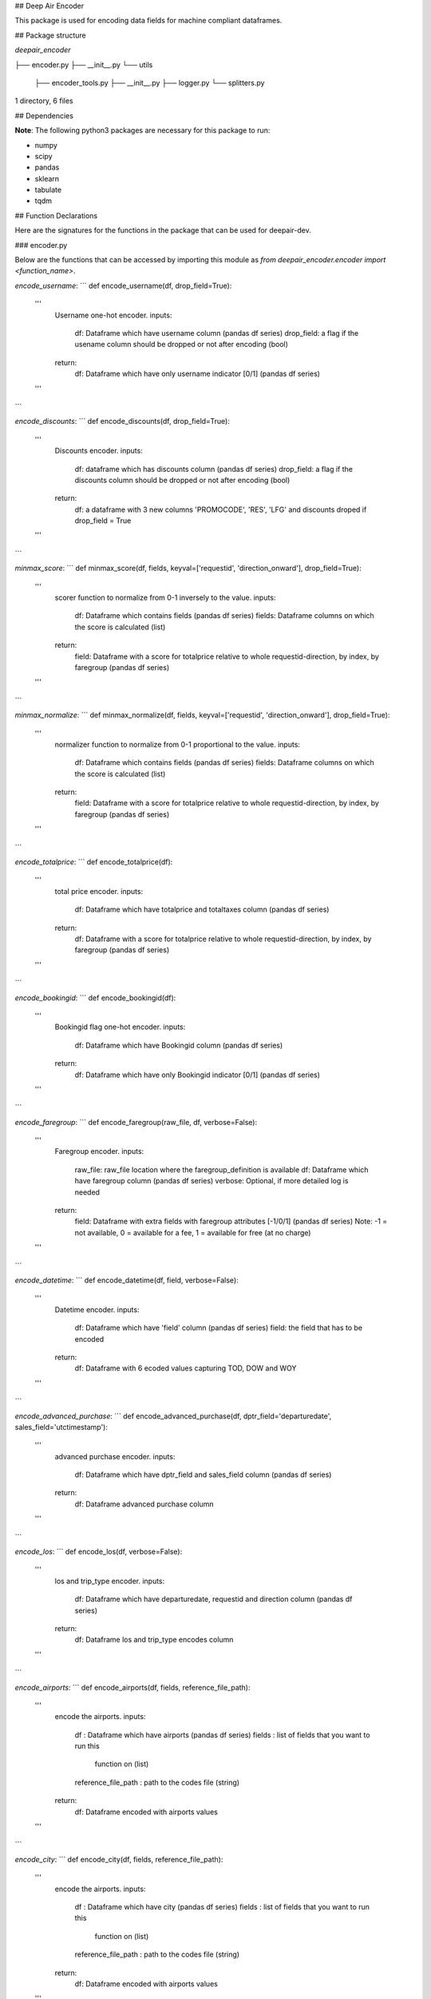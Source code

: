 ## Deep Air Encoder

This package is used for encoding data fields for machine compliant dataframes.

## Package structure

`deepair_encoder`

├── encoder.py
├── __init__.py
└── utils
    ├── encoder_tools.py
    ├── __init__.py
    ├── logger.py
    └── splitters.py

1 directory, 6 files

## Dependencies

**Note**: The following python3 packages are necessary for this package to run:

* numpy
* scipy
* pandas
* sklearn
* tabulate
* tqdm

## Function Declarations

Here are the signatures for the functions in the package that can be used for deepair-dev.

### encoder.py

Below are the functions that can be accessed by importing this module as `from deepair_encoder.encoder import <function_name>`.

`encode_username`:
```
def encode_username(df, drop_field=True):
    '''
        Username one-hot encoder.
        inputs:
            df: Dataframe which have username column (pandas df series)
            drop_field: a flag if the usename column should be dropped or not after encoding (bool)
        return:
            df: Dataframe which have only username indicator [0/1] (pandas df series)
    '''
```

`encode_discounts`:
```
def encode_discounts(df, drop_field=True):
    '''
        Discounts encoder.
        inputs:
            df: dataframe which has discounts column (pandas df series)
            drop_field: a flag if the discounts column should be dropped or not after encoding (bool)
        return:
            df: a dataframe with 3 new columns 'PROMOCODE', 'RES', 'LFG' and discounts droped if drop_field = True
    '''
```

`minmax_score`:
```
def minmax_score(df, fields, keyval=['requestid', 'direction_onward'], drop_field=True):
    '''
        scorer function to normalize from 0-1 inversely to the value.
        inputs:
            df: Dataframe which contains fields (pandas df series)
            fields: Dataframe columns on which the score is calculated (list)
        return:
            field: Dataframe with a score for totalprice relative to whole requestid-direction, by index, by faregroup  (pandas df series)
    '''
```

`minmax_normalize`:
```
def minmax_normalize(df, fields, keyval=['requestid', 'direction_onward'], drop_field=True):
    '''
        normalizer function to normalize from 0-1 proportional to the value.
        inputs:
            df: Dataframe which contains fields (pandas df series)
            fields: Dataframe columns on which the score is calculated (list)
        return:
            field: Dataframe with a score for totalprice relative to whole requestid-direction, by index, by faregroup  (pandas df series)
    '''
```

`encode_totalprice`:
```
def encode_totalprice(df):
    '''
        total price encoder.
        inputs:
            df: Dataframe which have totalprice and totaltaxes column (pandas df series)
        return:
            df: Dataframe with a score for totalprice relative to whole requestid-direction, by index, by faregroup  (pandas df series)
    '''
```

`encode_bookingid`:
```
def encode_bookingid(df):
    '''
        Bookingid flag one-hot encoder.
        inputs:
            df: Dataframe which have Bookingid column (pandas df series)
        return:
            df: Dataframe which have only Bookingid indicator [0/1] (pandas df series)
    '''
```

`encode_faregroup`:
```
def encode_faregroup(raw_file, df, verbose=False):
    '''
        Faregroup encoder.
        inputs:
            raw_file: raw_file location where the faregroup_definition is available
            df: Dataframe which have faregroup column (pandas df series)
            verbose: Optional, if more detailed log is needed
        return:
            field: Dataframe with extra fields with faregroup attributes [-1/0/1] (pandas df series)
            Note: -1 = not available, 0 = available for a fee, 1 = available for free (at no charge)
    '''
```

`encode_datetime`:
```
def encode_datetime(df, field, verbose=False):
    '''
        Datetime encoder.
        inputs:
            df: Dataframe which have 'field' column (pandas df series)
            field: the field that has to be encoded
        return:
            df: Dataframe with 6 ecoded values capturing TOD, DOW and WOY
    '''
```

`encode_advanced_purchase`:
```
def encode_advanced_purchase(df, dptr_field='departuredate', sales_field='utctimestamp'):
    '''
        advanced purchase encoder.
        inputs:
            df: Dataframe which have dptr_field and sales_field column (pandas df series)
        return:
            df: Dataframe advanced purchase column
    '''
```

`encode_los`:
```
def encode_los(df, verbose=False):
    '''
        los and trip_type encoder.
        inputs:
            df: Dataframe which have departuredate, requestid and direction column (pandas df series)
        return:
            df: Dataframe los and trip_type encodes column
    '''
```

`encode_airports`:
```
def encode_airports(df, fields, reference_file_path):
    '''
        encode the airports.
        inputs:
            df                      : Dataframe which have airports (pandas df series)
            fields                  : list of fields that you want to run this
                                        function on (list)
            reference_file_path     : path to the codes file (string)
        return:
            df: Dataframe encoded with airports values
    '''
```

`encode_city`:
```
def encode_city(df, fields, reference_file_path):
    '''
        encode the airports.
        inputs:
            df                      : Dataframe which have city (pandas df series)
            fields                  : list of fields that you want to run this
                                        function on (list)
            reference_file_path     : path to the codes file (string)
        return:
            df: Dataframe encoded with airports values
    '''
```

### utils

This subpackage contains tools a level lower than `encoder` module i.e. those modules that are used by encoder.

#### encoder_tools

Below are the functions that can be accessed by importing this module as `from deepair_encoder.encoder.utils.encoder_tools import <function_name>`.

`one_hot_encoder`:
```
def one_hot_encoder(df, fields, fields_drop=True):
    '''
        Converts the fields into one hot encoding.
        inputs:
            df: Dataframe containing all those fields (pandas df)
            fields: Dataframe columns that you want to convert to one hot (string)
        return:
            df: updated dataframe (pandas df)
    '''
```

`integer_encoder`:
```
def integer_encoder(df, fields):
    '''
        Converts the fields into integer encoding.
        inputs:
            df: Dataframe containing all those fields (pandas df)
            fields: Dataframe columns that you want to convert to one hot (string)
        returns:
            df: updated dataframe (pandas df)
    '''
```

`get_wom`:
```
def get_wom(field):
    '''
        Function for week of the month.
        inputs:
            field: Dataframe column which have timestamp (pandas df series)
        return:
            field: Dataframe column which have wom (pandas df series)
    '''
```

`get_dow`:
```
def get_dow(field):
    '''
        Function for day of the week.
        inputs:
            field: Dataframe column which have timestamp (pandas df series)
        return:
            field: Dataframe column which have dow (pandas df series)
    '''
```

`get_month`:
```
def get_month(field):
    '''
        Function for month.
        inputs:
            field: Dataframe column which have timestamp (pandas df series)
        return:
            field: Dataframe column which have only month (pandas df series)
    '''
```

`get_year`:
```
def get_year(field):
    '''
        Function for year.
        inputs:
            field: Dataframe column which have timestamp (pandas df series)
        return:
            field: Dataframe column which have only year (pandas df series)
    '''
```

`obj2num`:
```
def obj2num(df, fields):
    '''
        Converts the fields into numeric from obj data type.
        inputs:
            df: Dataframe containing all those fields (pandas df)
            fields: Dataframe columns that you want to convert to numeric (string)
        returns:
            df: updated dataframe (pandas df)
    '''
```

#### logger

Below are the functions that can be accessed by importing this module as `from deepair_encoder.encoder.utils.logger import <function_name>`.

`unique_stats`:
```
def unique_stats(df):
```

`_log_with_timestamp`:
```
def _log_with_timestamp(message):
    '''
        prints message on console
        input :
            message     : msg to print (string)
    '''
```

#### splitters

Below are the functions that can be accessed by importing this module as `from deepair_encoder.encoder.utils.splitters import <function_name>`.

`type_splitter`:
```
def type_splitter(data, keys=['passengertypes'], newheadings=[['ADT', 'CHD', 'INF']]):
    '''
        Split the column (need to make it more generic).
        inputs:
            data: dataframe which contain this column (pd dataframe)
            keys: list of column fields to split(list)
            newheadings: list of list for header columns in keys (list)
        returns:
            data: updated dataframe (pandas df)
    '''
```

`split_datewise`:
```
def split_datewise(df, directory='', postfix='', mode='w'):
    '''
        Split a Dataframe according to dates in UTC-Timestamp:

        input :-
            DF          : dataframe which contain this column (pd dataframe)
            directory   : path to the target directory (string)
            postfix     : any postfix you want to add (string)
            mode        : writing mode ('w':writing, 'a': append)
    '''
```



